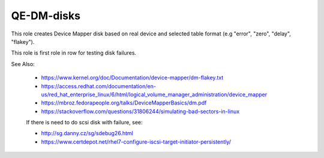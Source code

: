 ================
 QE-DM-disks
================

This role creates Device Mapper disk based on real device and 
selected table format (e.g "error", "zero", "delay", "flakey").

This role is first role in row for testing disk failures.


See Also:

 * https://www.kernel.org/doc/Documentation/device-mapper/dm-flakey.txt
 * https://access.redhat.com/documentation/en-us/red_hat_enterprise_linux/6/html/logical_volume_manager_administration/device_mapper
 * https://mbroz.fedorapeople.org/talks/DeviceMapperBasics/dm.pdf
 * https://stackoverflow.com/questions/31806244/simulating-bad-sectors-in-linux
 
 If there is need to do scsi disk with failure, see:

 * http://sg.danny.cz/sg/sdebug26.html
 * https://www.certdepot.net/rhel7-configure-iscsi-target-initiator-persistently/
